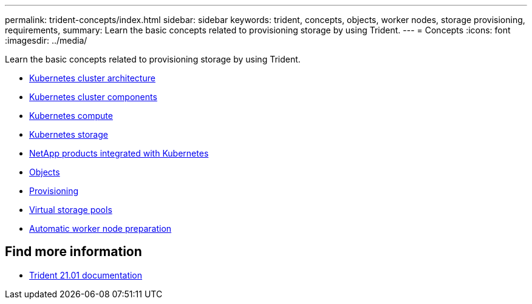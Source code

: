---
permalink: trident-concepts/index.html
sidebar: sidebar
keywords: trident, concepts, objects, worker nodes, storage provisioning, requirements,
summary: Learn the basic concepts related to provisioning storage by using Trident.
---
= Concepts
:icons: font
:imagesdir: ../media/

[.lead]
Learn the basic concepts related to provisioning storage by using Trident.

* link:k8s-cluster-arch.html[Kubernetes cluster architecture]
* link:k8s-cluster-components.html[Kubernetes cluster components]
* link:k8s-compute.html[Kubernetes compute]
* link:k8s-storage.html[Kubernetes storage]
* link:k8s-netapp.html[NetApp products integrated with Kubernetes]
* link:objects.html[Objects]
* link:provisioning.html[Provisioning]
* link:virtual-storage-pool.html[Virtual storage pools]
* link:automatic-workernode.html[Automatic worker node preparation]

== Find more information
* https://netapp-trident.readthedocs.io/en/stable-v21.01/[Trident 21.01 documentation^]
